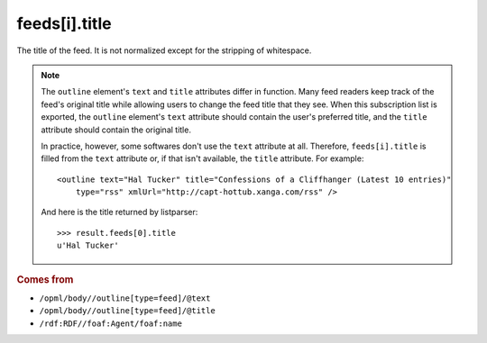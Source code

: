 feeds[i].title
==============

The title of the feed. It is not normalized except for the stripping of whitespace.

..  note::

    The ``outline`` element's ``text`` and ``title`` attributes differ in function. Many feed readers keep track of the feed's original title while allowing users to change the feed title that they see. When this subscription list is exported, the ``outline`` element's ``text`` attribute should contain the user's preferred title, and the ``title`` attribute should contain the original title.

    In practice, however, some softwares don't use the ``text`` attribute at all. Therefore, ``feeds[i].title`` is filled from the ``text`` attribute or, if that isn't available, the ``title`` attribute. For example:

    ..  highlight:: xml

    ::

        <outline text="Hal Tucker" title="Confessions of a Cliffhanger (Latest 10 entries)"
            type="rss" xmlUrl="http://capt-hottub.xanga.com/rss" />

    And here is the title returned by listparser:

    ..  highlight:: python

    ::

        >>> result.feeds[0].title
        u'Hal Tucker'

..  rubric:: Comes from

*   ``/opml/body//outline[type=feed]/@text``
*   ``/opml/body//outline[type=feed]/@title``
*   ``/rdf:RDF//foaf:Agent/foaf:name``
